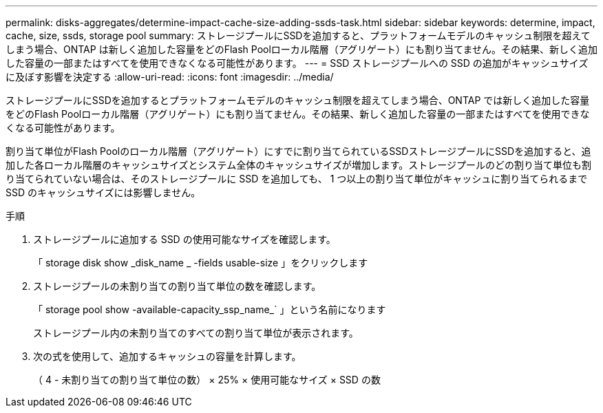 ---
permalink: disks-aggregates/determine-impact-cache-size-adding-ssds-task.html 
sidebar: sidebar 
keywords: determine, impact, cache, size, ssds, storage pool 
summary: ストレージプールにSSDを追加すると、プラットフォームモデルのキャッシュ制限を超えてしまう場合、ONTAP は新しく追加した容量をどのFlash Poolローカル階層（アグリゲート）にも割り当てません。その結果、新しく追加した容量の一部またはすべてを使用できなくなる可能性があります。 
---
= SSD ストレージプールへの SSD の追加がキャッシュサイズに及ぼす影響を決定する
:allow-uri-read: 
:icons: font
:imagesdir: ../media/


[role="lead"]
ストレージプールにSSDを追加するとプラットフォームモデルのキャッシュ制限を超えてしまう場合、ONTAP では新しく追加した容量をどのFlash Poolローカル階層（アグリゲート）にも割り当てません。その結果、新しく追加した容量の一部またはすべてを使用できなくなる可能性があります。

割り当て単位がFlash Poolのローカル階層（アグリゲート）にすでに割り当てられているSSDストレージプールにSSDを追加すると、追加した各ローカル階層のキャッシュサイズとシステム全体のキャッシュサイズが増加します。ストレージプールのどの割り当て単位も割り当てられていない場合は、そのストレージプールに SSD を追加しても、 1 つ以上の割り当て単位がキャッシュに割り当てられるまで SSD のキャッシュサイズには影響しません。

.手順
. ストレージプールに追加する SSD の使用可能なサイズを確認します。
+
「 storage disk show _disk_name _ -fields usable-size 」をクリックします

. ストレージプールの未割り当ての割り当て単位の数を確認します。
+
「 storage pool show -available-capacity_ssp_name_` 」という名前になります

+
ストレージプール内の未割り当てのすべての割り当て単位が表示されます。

. 次の式を使用して、追加するキャッシュの容量を計算します。
+
（ 4 - 未割り当ての割り当て単位の数） × 25% × 使用可能なサイズ × SSD の数


